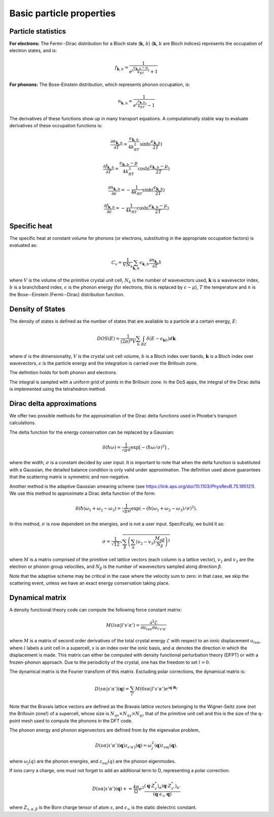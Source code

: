 Basic particle properties
===============================

Particle statistics
-------------------

**For electrons:** The Fermi--Dirac distribution for a Bloch state (:math:`\boldsymbol{k}`, :math:`b`) (:math:`\boldsymbol{k}`, :math:`b` are Bloch indices) represents the occupation of electron states, and is:

.. math::
   f_{\boldsymbol{k},b} = \frac{1}{e^{(\frac{\epsilon_{\boldsymbol{k},b}-\mu}{k_BT})}+1}

**For phonons:** The Bose-Einstein distribution, which represents phonon occupation, is:

.. math::
   n_{\boldsymbol{k},b} = \frac{1}{e^{(\frac{\epsilon_{\boldsymbol{k},b}}{k_BT})}-1}

The derivatives of these functions show up in many transport equations. A computationally stable way to evaluate derivatives of these occupation functions is:

.. math::
   \frac{\partial n_{\boldsymbol{k},b}}{\partial T} = \frac{\epsilon_{\boldsymbol{k},b}}{4k_BT^2} \sinh( \frac{\epsilon_{\boldsymbol{k},b}}{2T} )

.. math::
   \frac{\partial f_{\boldsymbol{k},b}}{\partial T} = \frac{\epsilon_{\boldsymbol{k},b}-\mu}{4k_BT^2} \cosh( \frac{\epsilon_{\boldsymbol{k},b}-\mu}{2T} )

.. math::
   \frac{\partial n_{\boldsymbol{k},b}}{\partial \epsilon} = - \frac{1}{4k_BT} \sinh( \frac{\epsilon_{\boldsymbol{k},b}}{2T} )

.. math::
   \frac{\partial f_{\boldsymbol{k},b}}{\partial \epsilon} = - \frac{1}{4k_BT} \cosh( \frac{\epsilon_{\boldsymbol{k},b}-\mu}{2T} )


Specific heat
-------------

The specific heat at constant volume for phonons (or electrons, substituting in the appropriate occupation factors) is evaluated as:

.. math::
   C_v = \frac{1}{V N_k} \sum_{\boldsymbol{k},b} \epsilon_{\boldsymbol{k},b} \frac{\partial n_{\boldsymbol{k},b}}{\partial T}


where :math:`V` is the volume of the primitive crystal unit cell, :math:`N_k` is the number of wavevectors used, :math:`\boldsymbol{k}` is a wavevector index, :math:`b` is a branch/band index, :math:`\epsilon` is the phonon energy (for electrons, this is replaced by :math:`\epsilon-\mu`), :math:`T` the temperature and :math:`n` is the Bose--Einstein (Fermi--Dirac) distribution function.



Density of States
-----------------

The density of states is defined as the number of states that are available to a particle at a certain energy, :math:`E`:

.. math::
   DOS(E) = \frac{1}{(2\pi)^d V} \sum_b \int_{BZ} \delta(E-\epsilon_{\boldsymbol{k}b}) d\boldsymbol{k}

where :math:`d` is the dimensionality, :math:`V` is the crystal unit cell volume, :math:`b` is a Bloch index over bands, :math:`\boldsymbol{k}` is a Bloch index over wavevectors, :math:`\epsilon` is the particle energy and the integration is carried over the Brillouin zone.

The definition holds for both phonon and electrons.

The integral is sampled with a uniform grid of points in the Brillouin zone.
In the DoS apps, the integral of the Dirac delta is implemented using the tetrahedron method.

.. _delta_fns:

Dirac delta approximations
--------------------------

We offer two possible methods for the approximation of the Dirac delta functions used in Phoebe's transport calculations.

.. raw:: html

  <h4>Gaussian Approximation</h4>

The delta function for the energy conservation can be replaced by a Gaussian:

.. math::
   \delta(\hbar \omega)=\frac{1} {\sqrt{\pi}  \sigma} \exp{\left[-(\hbar \omega/ \sigma )^2 \right]} \;,

where the width, :math:`\sigma` is a constant decided by user input.
It is important to note that when the delta function is substituted with a Gaussian, the detailed balance condition is only valid under approximation.
The definition used above guarantees that the scattering matrix is symmetric and non-negative.

.. raw:: html

  <h4>Adaptive Gaussian</h4>

Another method is the adaptive Gaussian smearing scheme (see https://link.aps.org/doi/10.1103/PhysRevB.75.195121).
We use this method to approximate a Dirac delta function of the form:

.. math::
   \delta(\hbar (\omega_1+\omega_2-\omega_3)=\frac{1} {\sqrt{\pi}  \sigma} \exp{(-(\hbar (\omega_1+\omega_2-\omega_3)/ \sigma )^2)}.

In this method, :math:`\sigma` is now dependent on the energies, and is not a user input.
Specifically, we build it as:

.. math::
   \sigma = \frac{1}{\sqrt{12}} \sqrt{ \sum_{\beta} \left(\sum_{\alpha} (v_2-v_3) \frac{M_{\alpha \beta}}{N_{\beta}}  \right)^2 }

where :math:`M` is a matrix comprised of the primitive cell lattice vectors (each column is a lattice vector), :math:`v_2` and :math:`v_3` are the electron or phonon group velocities, and :math:`N_{\beta}` is the number of wavevectors sampled along direction :math:`\beta`.

Note that the adaptive scheme may be critical in the case where the velocity sum to zero: in that case, we skip the scattering event, unless we have an exact energy conservation taking place.


Dynamical matrix
-----------------

A density functional theory code can compute the following force constant matrix:

.. math::
   M(ls\alpha | l's'\alpha') = \frac{\partial^2 \mathcal{E}}{\partial u_{ls\alpha} \partial u_{l's'\alpha'}}

where :math:`M` is a matrix of second order derivatives of the total crystal energy :math:`\mathcal{E}` with respect to an ionic displacement :math:`u_{ls\alpha}`, where :math:`l` labels a unit cell in a supercell, :math:`s` is an index over the ionic basis, and :math:`\alpha` denotes the direction in which the displacement is made.
This matrix can either be computed with density functional perturbation theory (DFPT) or with a frozen-phonon approach.
Due to the periodicity of the crystal, one has the freedom to set :math:`l=0`.

The dynamical matrix is the Fourier transform of this matrix.
Excluding polar corrections, the dynamical matrix is:

.. math::
   D(s\alpha | s'\alpha')(\boldsymbol{q}) = \sum_{l'} M(0s\alpha | l's'\alpha') e^{i \boldsymbol{q} \cdot \boldsymbol{R}_{l'}}

Note that the Bravais lattice vectors are defined as the Bravais lattice vectors belonging to the Wigner-Seitz zone (not the Brillouin zone!) of a supercell, whose size is :math:`N_{qx}\times N_{qy}\times N_{qz}` that of the primitive unit cell and this is the size of the q-point mesh used to compute the phonons in the DFT code.

The phonon energy and phonon eigenvectors are defined from by the eigenvalue problem,

.. math::
   D(s\alpha | s'\alpha')(\boldsymbol{q}) z_{s'\alpha'j}(\boldsymbol{q}) = \omega_{j}^2(\boldsymbol{q}) z_{s\alpha j}(\boldsymbol{q}).

where :math:`\omega_j(q)` are the phonon energies, and :math:`z_{saj}(q)` are the phonon eigenmodes.

.. raw:: html

  <h4>Polar Correction</h4>

If ions carry a charge, one must not forget to add an additional term to D, representing a polar correction:

.. math::
   D(s\alpha | s'\alpha')(\boldsymbol{q}) += \frac{4\pi}{\Omega} e^2 \frac{ (\boldsymbol{q} \cdot Z^*_s)_{\alpha} (\boldsymbol{q} \cdot Z^*_{s'})_{\alpha'} } { (\boldsymbol{q} \cdot \epsilon_{\infty} \cdot \boldsymbol{q}) }

where :math:`Z_{s,\alpha,\beta}` is the Born charge tensor of atom :math:`s`, and :math:`\epsilon_{\infty}` is the static dielectric constant.



